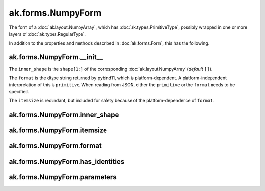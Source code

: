 .. py:currentmodule:: ak.forms

ak.forms.NumpyForm
------------------

The form of a :doc:`ak.layout.NumpyArray`, which has :doc:`ak.types.PrimitiveType`, possibly wrapped
in one or more layers of :doc:`ak.types.RegularType`.

In addition to the properties and methods described in :doc:`ak.forms.Form`,
this has the following.

.. py:class:: NumpyForm(inner_shape, itemsize, format, has_identities=False, parameters=None)

ak.forms.NumpyForm.__init__
===========================

.. py:method:: NumpyForm.__init__(inner_shape, itemsize, format, has_identities=False, parameters=None)

The ``inner_shape`` is the ``shape[1:]`` of the corresponding :doc:`ak.layout.NumpyArray` (*default* ``[]``).

The ``format`` is the dtype string returned by pybind11, which is platform-dependent. A platform-independent
interpretation of this is ``primitive``. When reading from JSON, either the ``primitive`` or the ``format``
needs to be specified.

The ``itemsize`` is redundant, but included for safety because of the platform-dependence of ``format``.

ak.forms.NumpyForm.inner_shape
==============================

.. py:attribute:: NumpyForm.inner_shape

ak.forms.NumpyForm.itemsize
===========================

.. py:attribute:: NumpyForm.itemsize

ak.forms.NumpyForm.format
=========================

.. py:attribute:: NumpyForm.format

ak.forms.NumpyForm.has_identities
=================================

.. py:attribute:: NumpyForm.has_identities

ak.forms.NumpyForm.parameters
=============================

.. py:attribute:: NumpyForm.parameters
